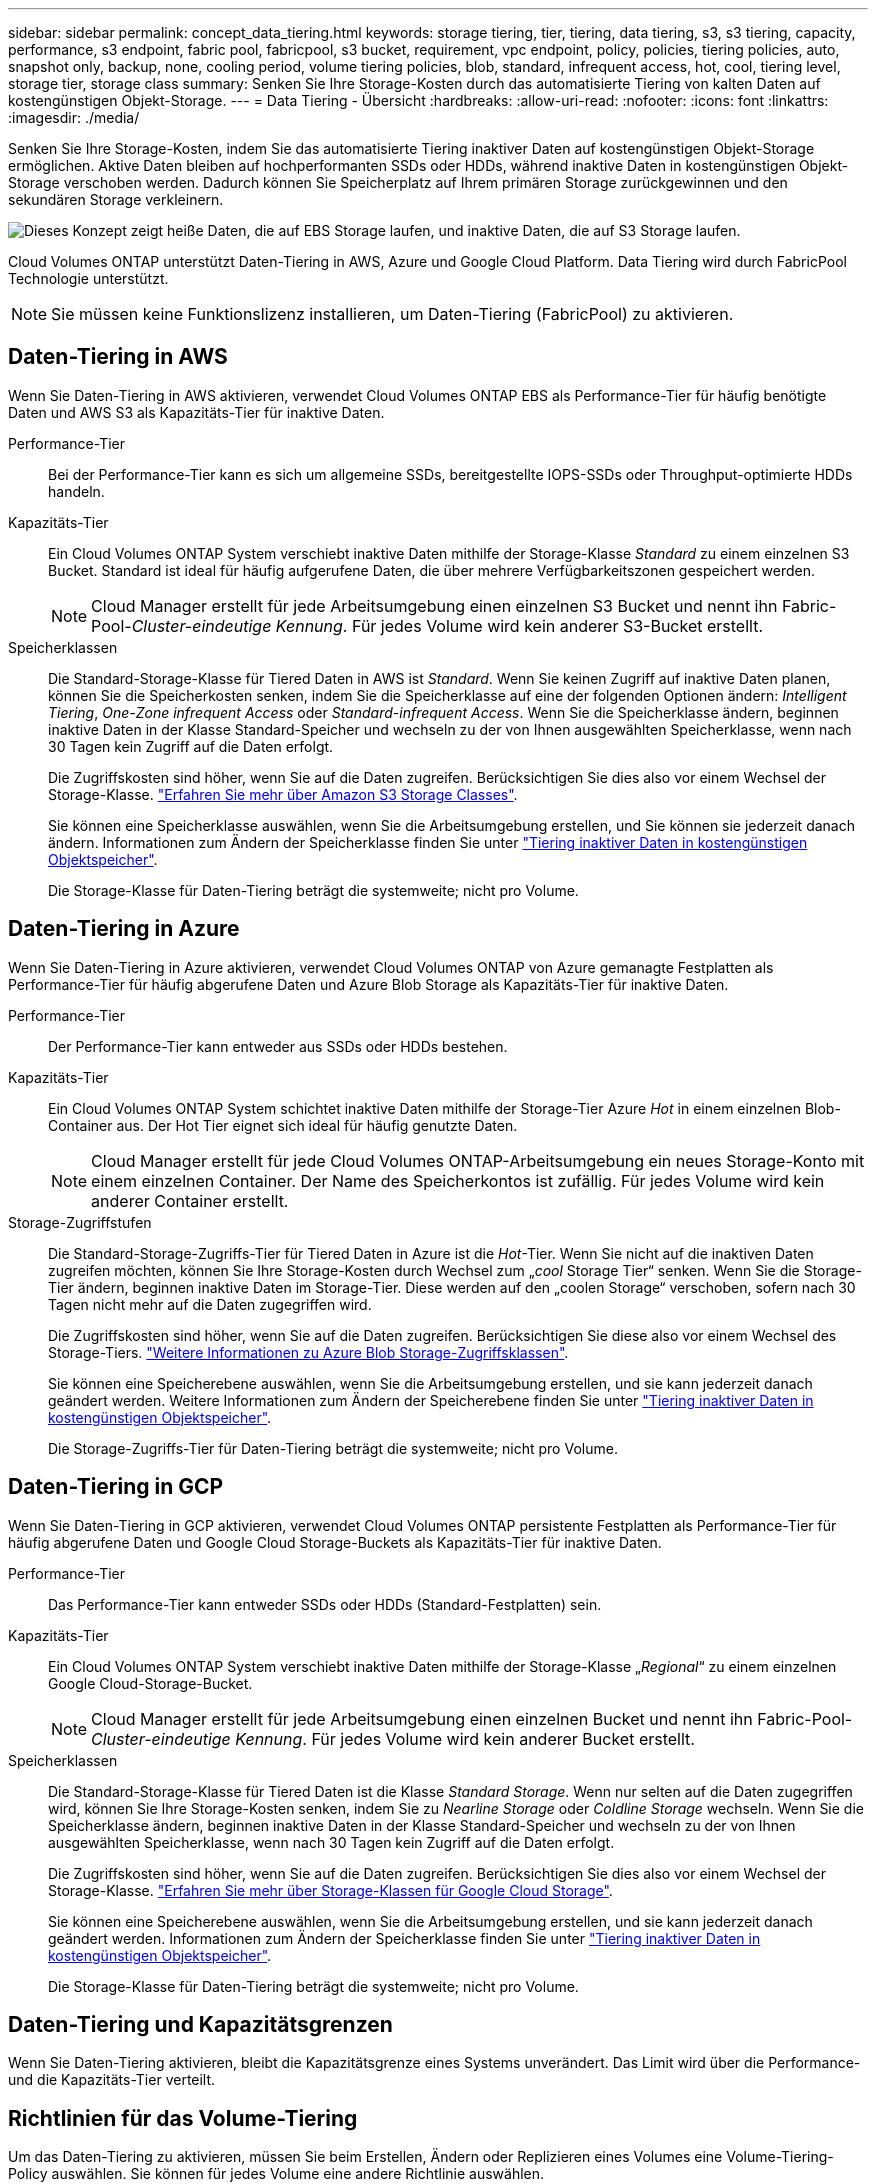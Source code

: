 ---
sidebar: sidebar 
permalink: concept_data_tiering.html 
keywords: storage tiering, tier, tiering, data tiering, s3, s3 tiering, capacity, performance, s3 endpoint, fabric pool, fabricpool, s3 bucket, requirement, vpc endpoint, policy, policies, tiering policies, auto, snapshot only, backup, none, cooling period, volume tiering policies, blob, standard, infrequent access, hot, cool, tiering level, storage tier, storage class 
summary: Senken Sie Ihre Storage-Kosten durch das automatisierte Tiering von kalten Daten auf kostengünstigen Objekt-Storage. 
---
= Data Tiering - Übersicht
:hardbreaks:
:allow-uri-read: 
:nofooter: 
:icons: font
:linkattrs: 
:imagesdir: ./media/


[role="lead"]
Senken Sie Ihre Storage-Kosten, indem Sie das automatisierte Tiering inaktiver Daten auf kostengünstigen Objekt-Storage ermöglichen. Aktive Daten bleiben auf hochperformanten SSDs oder HDDs, während inaktive Daten in kostengünstigen Objekt-Storage verschoben werden. Dadurch können Sie Speicherplatz auf Ihrem primären Storage zurückgewinnen und den sekundären Storage verkleinern.

image:diagram_data_tiering.png["Dieses Konzept zeigt heiße Daten, die auf EBS Storage laufen, und inaktive Daten, die auf S3 Storage laufen."]

Cloud Volumes ONTAP unterstützt Daten-Tiering in AWS, Azure und Google Cloud Platform. Data Tiering wird durch FabricPool Technologie unterstützt.


NOTE: Sie müssen keine Funktionslizenz installieren, um Daten-Tiering (FabricPool) zu aktivieren.



== Daten-Tiering in AWS

Wenn Sie Daten-Tiering in AWS aktivieren, verwendet Cloud Volumes ONTAP EBS als Performance-Tier für häufig benötigte Daten und AWS S3 als Kapazitäts-Tier für inaktive Daten.

Performance-Tier:: Bei der Performance-Tier kann es sich um allgemeine SSDs, bereitgestellte IOPS-SSDs oder Throughput-optimierte HDDs handeln.
Kapazitäts-Tier:: Ein Cloud Volumes ONTAP System verschiebt inaktive Daten mithilfe der Storage-Klasse _Standard_ zu einem einzelnen S3 Bucket. Standard ist ideal für häufig aufgerufene Daten, die über mehrere Verfügbarkeitszonen gespeichert werden.
+
--

NOTE: Cloud Manager erstellt für jede Arbeitsumgebung einen einzelnen S3 Bucket und nennt ihn Fabric-Pool-_Cluster-eindeutige Kennung_. Für jedes Volume wird kein anderer S3-Bucket erstellt.

--
Speicherklassen:: Die Standard-Storage-Klasse für Tiered Daten in AWS ist _Standard_. Wenn Sie keinen Zugriff auf inaktive Daten planen, können Sie die Speicherkosten senken, indem Sie die Speicherklasse auf eine der folgenden Optionen ändern: _Intelligent Tiering_, _One-Zone infrequent Access_ oder _Standard-infrequent Access_. Wenn Sie die Speicherklasse ändern, beginnen inaktive Daten in der Klasse Standard-Speicher und wechseln zu der von Ihnen ausgewählten Speicherklasse, wenn nach 30 Tagen kein Zugriff auf die Daten erfolgt.
+
--
Die Zugriffskosten sind höher, wenn Sie auf die Daten zugreifen. Berücksichtigen Sie dies also vor einem Wechsel der Storage-Klasse. https://aws.amazon.com/s3/storage-classes["Erfahren Sie mehr über Amazon S3 Storage Classes"^].

Sie können eine Speicherklasse auswählen, wenn Sie die Arbeitsumgebung erstellen, und Sie können sie jederzeit danach ändern. Informationen zum Ändern der Speicherklasse finden Sie unter link:task_tiering.html["Tiering inaktiver Daten in kostengünstigen Objektspeicher"].

Die Storage-Klasse für Daten-Tiering beträgt die systemweite; nicht pro Volume.

--




== Daten-Tiering in Azure

Wenn Sie Daten-Tiering in Azure aktivieren, verwendet Cloud Volumes ONTAP von Azure gemanagte Festplatten als Performance-Tier für häufig abgerufene Daten und Azure Blob Storage als Kapazitäts-Tier für inaktive Daten.

Performance-Tier:: Der Performance-Tier kann entweder aus SSDs oder HDDs bestehen.
Kapazitäts-Tier:: Ein Cloud Volumes ONTAP System schichtet inaktive Daten mithilfe der Storage-Tier Azure _Hot_ in einem einzelnen Blob-Container aus. Der Hot Tier eignet sich ideal für häufig genutzte Daten.
+
--

NOTE: Cloud Manager erstellt für jede Cloud Volumes ONTAP-Arbeitsumgebung ein neues Storage-Konto mit einem einzelnen Container. Der Name des Speicherkontos ist zufällig. Für jedes Volume wird kein anderer Container erstellt.

--
Storage-Zugriffstufen:: Die Standard-Storage-Zugriffs-Tier für Tiered Daten in Azure ist die _Hot_-Tier. Wenn Sie nicht auf die inaktiven Daten zugreifen möchten, können Sie Ihre Storage-Kosten durch Wechsel zum „_cool_ Storage Tier“ senken. Wenn Sie die Storage-Tier ändern, beginnen inaktive Daten im Storage-Tier. Diese werden auf den „coolen Storage“ verschoben, sofern nach 30 Tagen nicht mehr auf die Daten zugegriffen wird.
+
--
Die Zugriffskosten sind höher, wenn Sie auf die Daten zugreifen. Berücksichtigen Sie diese also vor einem Wechsel des Storage-Tiers. https://docs.microsoft.com/en-us/azure/storage/blobs/storage-blob-storage-tiers["Weitere Informationen zu Azure Blob Storage-Zugriffsklassen"^].

Sie können eine Speicherebene auswählen, wenn Sie die Arbeitsumgebung erstellen, und sie kann jederzeit danach geändert werden. Weitere Informationen zum Ändern der Speicherebene finden Sie unter link:task_tiering.html["Tiering inaktiver Daten in kostengünstigen Objektspeicher"].

Die Storage-Zugriffs-Tier für Daten-Tiering beträgt die systemweite; nicht pro Volume.

--




== Daten-Tiering in GCP

Wenn Sie Daten-Tiering in GCP aktivieren, verwendet Cloud Volumes ONTAP persistente Festplatten als Performance-Tier für häufig abgerufene Daten und Google Cloud Storage-Buckets als Kapazitäts-Tier für inaktive Daten.

Performance-Tier:: Das Performance-Tier kann entweder SSDs oder HDDs (Standard-Festplatten) sein.
Kapazitäts-Tier:: Ein Cloud Volumes ONTAP System verschiebt inaktive Daten mithilfe der Storage-Klasse „_Regional_“ zu einem einzelnen Google Cloud-Storage-Bucket.
+
--

NOTE: Cloud Manager erstellt für jede Arbeitsumgebung einen einzelnen Bucket und nennt ihn Fabric-Pool-_Cluster-eindeutige Kennung_. Für jedes Volume wird kein anderer Bucket erstellt.

--
Speicherklassen:: Die Standard-Storage-Klasse für Tiered Daten ist die Klasse _Standard Storage_. Wenn nur selten auf die Daten zugegriffen wird, können Sie Ihre Storage-Kosten senken, indem Sie zu _Nearline Storage_ oder _Coldline Storage_ wechseln. Wenn Sie die Speicherklasse ändern, beginnen inaktive Daten in der Klasse Standard-Speicher und wechseln zu der von Ihnen ausgewählten Speicherklasse, wenn nach 30 Tagen kein Zugriff auf die Daten erfolgt.
+
--
Die Zugriffskosten sind höher, wenn Sie auf die Daten zugreifen. Berücksichtigen Sie dies also vor einem Wechsel der Storage-Klasse. https://cloud.google.com/storage/docs/storage-classes["Erfahren Sie mehr über Storage-Klassen für Google Cloud Storage"^].

Sie können eine Speicherebene auswählen, wenn Sie die Arbeitsumgebung erstellen, und sie kann jederzeit danach geändert werden. Informationen zum Ändern der Speicherklasse finden Sie unter link:task_tiering.html["Tiering inaktiver Daten in kostengünstigen Objektspeicher"].

Die Storage-Klasse für Daten-Tiering beträgt die systemweite; nicht pro Volume.

--




== Daten-Tiering und Kapazitätsgrenzen

Wenn Sie Daten-Tiering aktivieren, bleibt die Kapazitätsgrenze eines Systems unverändert. Das Limit wird über die Performance- und die Kapazitäts-Tier verteilt.



== Richtlinien für das Volume-Tiering

Um das Daten-Tiering zu aktivieren, müssen Sie beim Erstellen, Ändern oder Replizieren eines Volumes eine Volume-Tiering-Policy auswählen. Sie können für jedes Volume eine andere Richtlinie auswählen.

Einige Tiering Policies haben einen zugehörigen Mindestkühlzeitraum, der festlegt, wie lange Benutzerdaten in einem Volume inaktiv bleiben müssen, damit die Daten als "kalt" betrachtet und auf die Kapazitätsebene verschoben werden können.

Cloud Manager ermöglicht Ihnen bei der Erstellung oder Änderung eines Volume die Auswahl aus den folgenden Volume Tiering-Richtlinien:

Nur Snapshot:: Nachdem ein Aggregat die Kapazität von 50 % erreicht hat, stuft Cloud Volumes ONTAP kalte Benutzerdaten von Snapshot Kopien ein, die nicht mit dem aktiven Filesystem der Kapazitäts-Tier verbunden sind. Die Abkühlzeit beträgt ca. 2 Tage.
+
--
Beim Lesen werden kalte Datenblöcke auf dem Kapazitäts-Tier heiß und werden auf den Performance-Tier verschoben.

--
Alle:: Alle Daten (ohne Metadaten) werden sofort als „kalt“ markiert und in den Objektspeicher verschoben, sobald wie möglich. Es ist nicht mehr nötig, 48 Stunden auf neue Blöcke in einem Volume zu warten, die kalt werden. Beachten Sie, dass für Blöcke, die sich vor der Festlegung der All-Richtlinie im Volume befinden, 48 Stunden zum Kaltstart benötigt werden.
+
--
Beim Lesen bleiben kalte Datenblöcke auf der Cloud-Tier kalt und werden nicht zurück in die Performance-Tier geschrieben. Diese Richtlinie ist ab ONTAP 9.6 verfügbar.

--
Automatisch:: Nachdem ein Aggregat die Kapazität von 50 % erreicht hat, stuft Cloud Volumes ONTAP kalte Datenblöcke in einem Volume auf einen Kapazitäts-Tier. Die kalten Daten umfassen nicht nur Snapshot Kopien, sondern auch kalte Benutzerdaten aus dem aktiven Dateisystem. Die Abkühlzeit beträgt ca. 31 Tage.
+
--
Diese Richtlinie wird ab Cloud Volumes ONTAP 9.4 unterstützt.

Wenn die Daten nach dem Zufallsprinzip gelesen werden, werden die kalten Datenblöcke in der Kapazitätsebene heiß und werden auf die Performance-Ebene verschoben. Beim Lesen von sequenziellen Lesevorgängen, z. B. in Verbindung mit Index- und Antivirenscans, bleiben die kalten Datenblöcke kalt und wechseln nicht zur Performance-Ebene.

--
Keine:: Die Daten eines Volumes werden in der Performance-Ebene gespeichert, sodass es nicht in die Kapazitäts-Ebene verschoben werden kann.


Bei der Replizierung eines Volume können Sie entscheiden, ob die Daten in einen Objekt-Storage verschoben werden sollen. In diesem Fall wendet Cloud Manager die *Backup*-Richtlinie auf das Datensicherungs-Volume an. Ab Cloud Volumes ONTAP 9.6 ersetzt die *All* Tiering Policy die Backup Policy.



=== Die Abschaltung von Cloud Volumes ONTAP beeinträchtigt die Kühlungszeit

Datenblöcke werden durch Kühlprüfungen gekühlt. Während dieses Prozesses werden Blöcke, die nicht verwendet wurden, die Blocktemperatur verschoben (gekühlt) auf den nächsten niedrigeren Wert. Die standardmäßige Kühlzeit hängt von der Volume Tiering-Richtlinie ab:

* Auto: 31 Tage
* Nur Snapshot: 2 Tage


Damit der Kühlscan funktioniert, muss Cloud Volumes ONTAP ausgeführt werden. Wenn die Cloud Volumes ONTAP ausgeschaltet ist, stoppt der Kühlbedarf ebenfalls. Auf diese Weise können die Kühlzeiten möglicherweise länger dauern.



== Einrichten von Data Tiering

Anweisungen und eine Liste der unterstützten Konfigurationen finden Sie unter link:task_tiering.html["Tiering inaktiver Daten in kostengünstigen Objektspeicher"].
